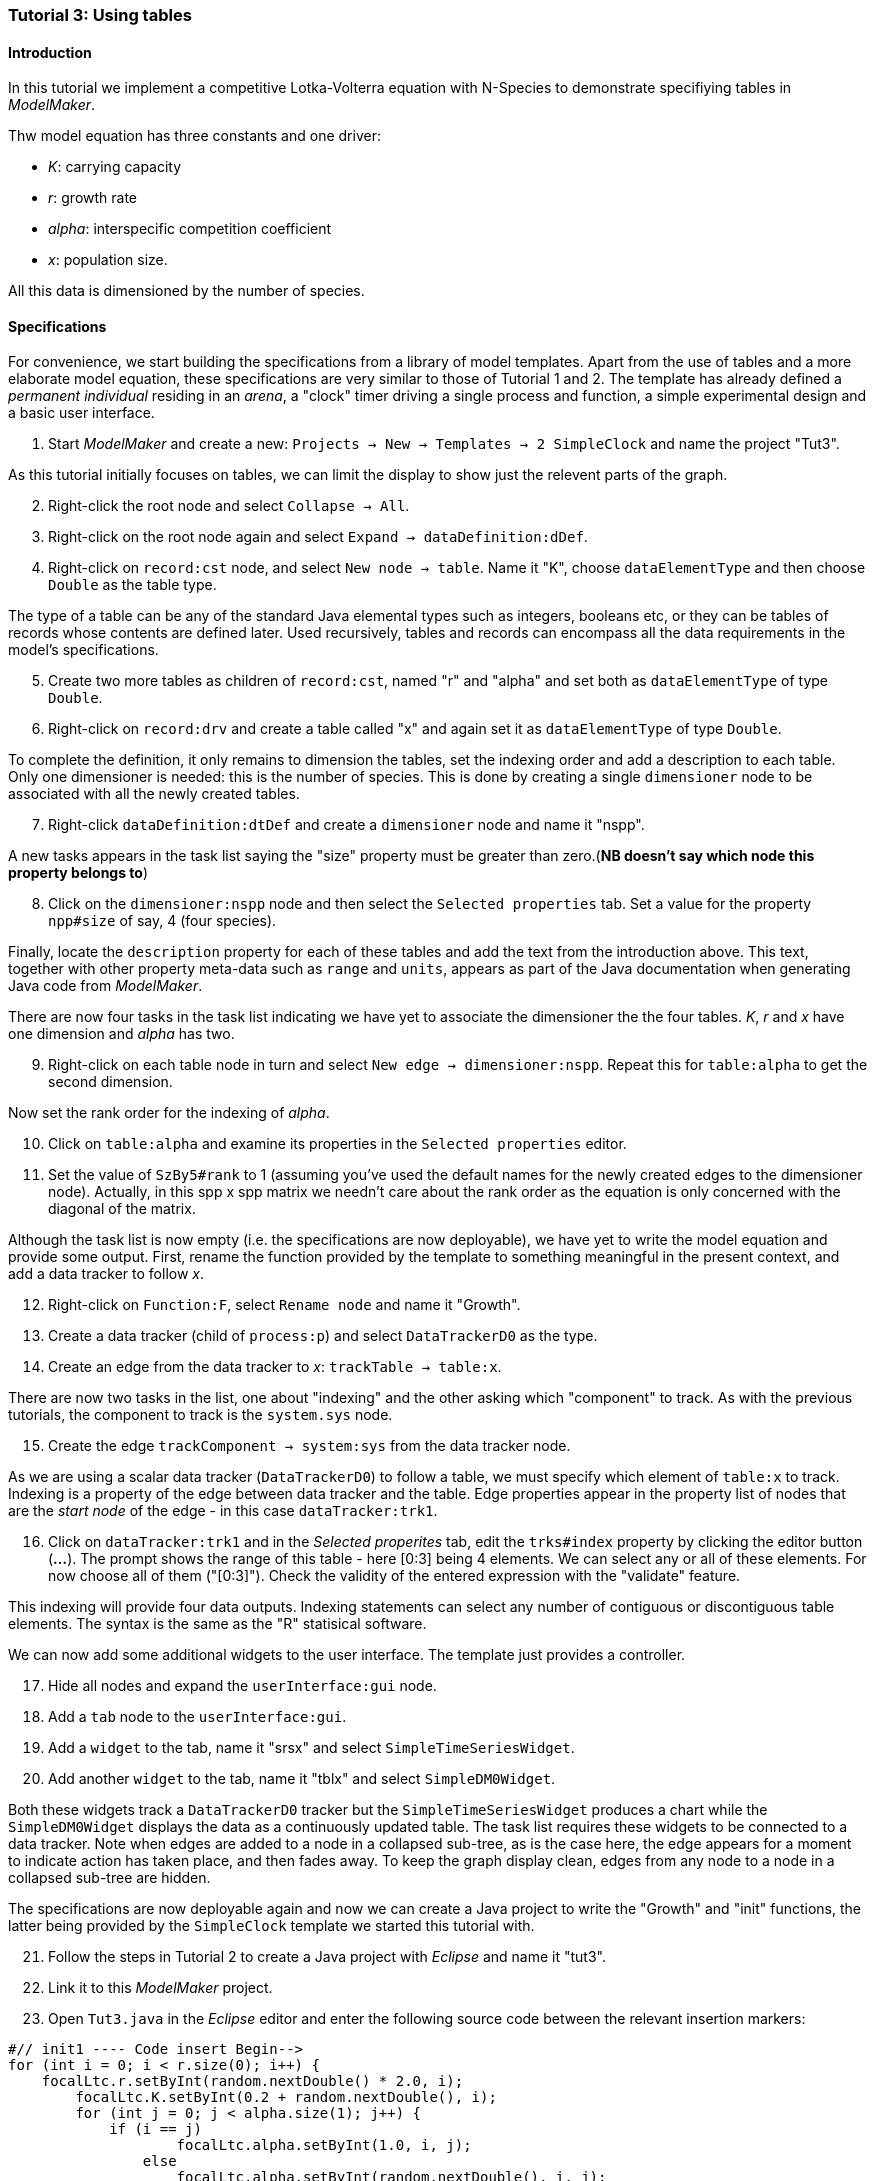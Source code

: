 === Tutorial 3: Using tables 

==== Introduction 

In this tutorial we implement a competitive Lotka-Volterra equation with N-Species to demonstrate specifiying tables in _ModelMaker_.

Thw model equation has three constants and one driver:

- _K_: carrying capacity
- _r_: growth rate
- _alpha_: interspecific competition coefficient
- _x_: population size. 

All this data is dimensioned by the number of species.

==== Specifications

For convenience, we start building the specifications from a library of model templates. Apart from the use of tables and a more elaborate model equation, these specifications are very similar to those of Tutorial 1 and 2. The template has already defined a _permanent individual_ residing in an _arena_, a "clock" timer driving a single process and function, a simple experimental design and a basic user interface.

. Start _ModelMaker_ and create a new: `Projects -> New -> Templates -> 2 SimpleClock` and name the project "Tut3".

As this tutorial initially focuses on tables, we can limit the display to show just the relevent parts of the graph.

[start = 2]

. Right-click the root node and select `Collapse -> All`.

. Right-click on the root node again and select `Expand -> dataDefinition:dDef`.

. Right-click on `record:cst` node, and select `New node -> table`. Name it "K", choose `dataElementType` and then choose `Double` as the table type.

The type of a table can be any of the standard Java elemental types such as integers, booleans etc, or they can be tables of records whose contents are defined later. Used recursively, tables and records can encompass all the data requirements in the model's specifications. 

[start = 5]

. Create two more tables as children of `record:cst`, named "r" and "alpha" and set both as `dataElementType` of type `Double`.

. Right-click on `record:drv` and create a table called "x" and again set it as `dataElementType` of type `Double`.

To complete the definition, it only remains to dimension the tables, set the indexing order and add a description to each table. Only one dimensioner is needed: this is the number of species. This is done by creating a single `dimensioner` node to be associated with all the newly created tables.

[start = 7]

. Right-click `dataDefinition:dtDef` and create a `dimensioner` node and name it "nspp".

A new tasks appears in the task list saying the "size" property must be greater than zero.(*NB doesn't say which node this property belongs to*)

[start = 8]

. Click on the `dimensioner:nspp` node and then select the `Selected properties` tab. Set a value for the property `npp#size` of say, 4 (four species).

Finally, locate the `description` property for each of these tables and add the text from the introduction above. This text, together with other property meta-data such as `range` and `units`, appears as part of the Java documentation when generating Java code from _ModelMaker_.

There are now four tasks in the task list indicating we have yet to associate the dimensioner the the four tables. _K_, _r_ and _x_ have one dimension and _alpha_ has two.

[start = 9]
. Right-click on each table node in turn and select `New edge -> dimensioner:nspp`. Repeat this for `table:alpha` to get the second dimension.

Now set the rank order for the indexing of _alpha_.

[start = 10]

. Click on `table:alpha` and examine its properties in the `Selected properties` editor.

. Set the value of `SzBy5#rank` to 1 (assuming you've used the default names for the newly created edges to the dimensioner node). Actually, in this spp x spp matrix we needn't care about the rank order as the equation is only concerned with the diagonal of the matrix.

Although the task list is now empty (i.e. the specifications are now deployable), we have yet to write the model equation and provide some output. First, rename the function provided by the template to something meaningful in the present context, and add a data tracker to follow _x_.

[start = 12]

. Right-click on `Function:F`, select `Rename node` and name it "Growth".

. Create a data tracker (child of `process:p`) and select `DataTrackerD0` as the type.

. Create an edge from the data tracker to _x_: `trackTable -> table:x`.

There are now two tasks in the list, one about "indexing" and the other asking which "component" to track. As with the previous tutorials, the component to track is the `system.sys` node.

[start = 15]

. Create the edge `trackComponent -> system:sys` from the data tracker node.

As we are using a scalar data tracker (`DataTrackerD0`) to follow a table, we must specify which element of `table:x` to track. Indexing is a property of the edge between data tracker and the table. Edge properties appear in the property list of nodes that are the _start node_ of the edge - in this case `dataTracker:trk1`.

[start = 16]

. Click on `dataTracker:trk1` and in the _Selected properites_ tab, edit the `trks#index` property by clicking the editor button (*...*). The prompt shows the range of this table - here [0:3] being 4 elements. We can select any or all of these elements. For now choose all of them ("[0:3]"). Check the validity of the entered expression with the "validate" feature. 

This indexing will provide four data outputs. Indexing statements can select any number of contiguous or discontiguous table elements. The syntax is the same as the  "R" statisical software.

We can now add some additional widgets to the user interface. The template just provides a controller. 

[start = 17]

. Hide all nodes and expand the `userInterface:gui` node.

. Add a `tab` node to the `userInterface:gui`.

. Add a `widget` to the tab, name it "srsx" and select `SimpleTimeSeriesWidget`.

. Add another `widget` to the tab, name it "tblx" and select `SimpleDM0Widget`.

Both these widgets track a `DataTrackerD0` tracker but the `SimpleTimeSeriesWidget` produces a chart while the `SimpleDM0Widget` displays the data as a continuously updated table. The task list requires these widgets to be connected to a data tracker. Note when edges are added to a node in a collapsed sub-tree, as is the case here, the edge appears for a moment to indicate action has taken place, and then fades away. To keep the graph display clean, edges from any node to a node in a collapsed sub-tree are hidden.

The specifications are now deployable again and now we can create a Java project to write the "Growth" and "init" functions, the latter being provided by the `SimpleClock` template we started this tutorial with. 

[start = 21]

. Follow the steps in Tutorial 2 to create a Java project with _Eclipse_ and name it "tut3".

. Link it to this _ModelMaker_ project.

. Open `Tut3.java` in the _Eclipse_ editor and enter the following source code between the relevant insertion markers:

[source,Java]
-----------------
#// init1 ---- Code insert Begin-->
for (int i = 0; i < r.size(0); i++) {
    focalLtc.r.setByInt(random.nextDouble() * 2.0, i);
	focalLtc.K.setByInt(0.2 + random.nextDouble(), i);
	for (int j = 0; j < alpha.size(1); j++) {
	    if (i == j)
		    focalLtc.alpha.setByInt(1.0, i, j);
		else
		    focalLtc.alpha.setByInt(random.nextDouble(), i, j);
	}
}
for (int i = 0;i<x.size(0); i++)
    focalDrv.x.setByInt(0.2, i);
#// init1 ---- Code insert End----<
-----------------

The above method simply the initialises the equation constants: growth rate (_r_), carrying capacity (_K_) and the interspecific competition coefficient (_alpha_) with random values. There is a default random number generator (RNG) available to all functions. In later tutorials we will show how the specifications can factor any number of RNG into groups so, for example, one RNG can be assigned to functions of a particuar type such as those effecting reproduction or mortality. _ModelMaker_ has two types of RNG classes in addition to the standard Java RNG. These two are faster and produce streams of higher quality. There are also various ways of seeding RNGs to ensure their uniqueness and to help with debugging.  

[source,Java]
-----------------
#// growth ---- Code insert Begin-->
double integrationStep = 0.01;
double[] dxdt = new double[x.size(0)];
for (int i = 0; i < x.size(0); i++) {
    double sum = 0;
	for (int j = 0; j < alpha.size(1); j++)
	    sum += alpha.getByInt(i, j) * x.getByInt(j);
	dxdt[i] = r.getByInt(i) * x.getByInt(i) * (1 - sum / K.getByInt(i));
	}
for (int i = 0; i < dxdt.length; i++)
    focalDrv.x.setByInt(x.getByInt(i) + dxdt[i] * dt * integrationStep, i);
#// growth ---- Code insert End----<
-----------------

The model is now ready to run. However, you may want to change the time duration of the simulation from the template default of 100 to 1,000 steps.

Running the simulation directly from _ModelMaker_ is a convenience in speeding up turn-around times in comparing specifications and model behaviour. Once the specifications are stable, you can run _ModelRunner_ from _Eclipse_ and debug your equations by running _UserCodeRunner_, a Java file found in the 'src(Default package)' in Java project directory. 

Of course, _ModelRunner_ can also be run as a stand-alone jar file from its `.3w` project directory. _ModelRunner_ assumes the specifications are valid. If they're not, it will crash.

==== Next

The next two tutorials (4 & 5) begin to elaborate the Lotka-Volterra model by developing the `structure` sub-tree for the first time. A disturbance component is added to the specifications to test the Intermediate Disturbance Hypothesis. So far, we have used a "Clock" timer to drive the simulations. Tutorial 6 introduces event driven simulations for the first time.


